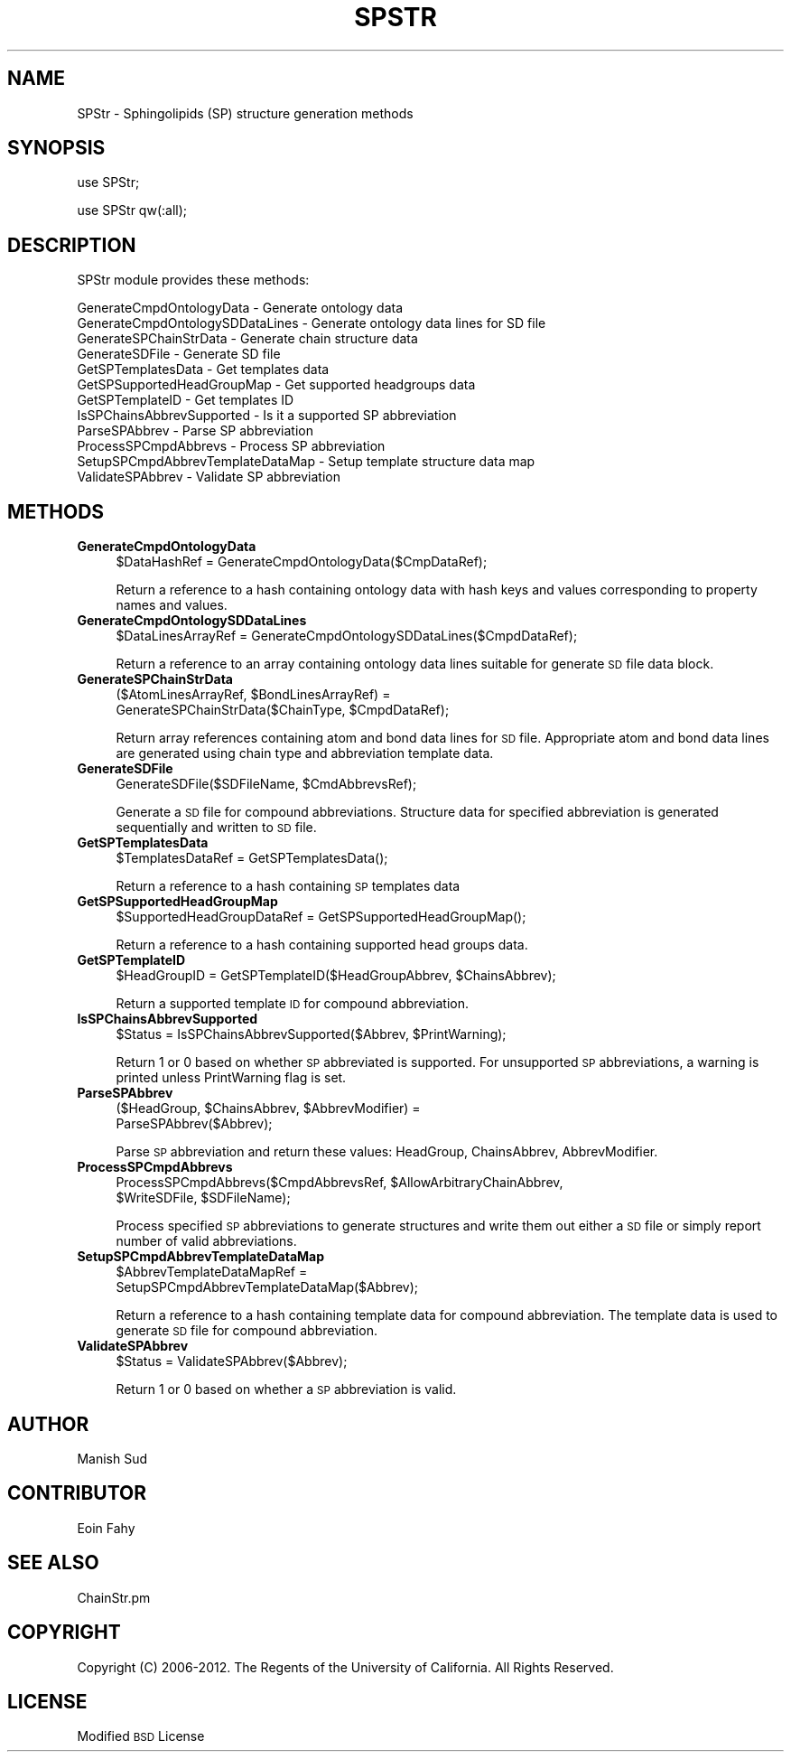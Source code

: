 .\" Automatically generated by Pod::Man 2.22 (Pod::Simple 3.07)
.\"
.\" Standard preamble:
.\" ========================================================================
.de Sp \" Vertical space (when we can't use .PP)
.if t .sp .5v
.if n .sp
..
.de Vb \" Begin verbatim text
.ft CW
.nf
.ne \\$1
..
.de Ve \" End verbatim text
.ft R
.fi
..
.\" Set up some character translations and predefined strings.  \*(-- will
.\" give an unbreakable dash, \*(PI will give pi, \*(L" will give a left
.\" double quote, and \*(R" will give a right double quote.  \*(C+ will
.\" give a nicer C++.  Capital omega is used to do unbreakable dashes and
.\" therefore won't be available.  \*(C` and \*(C' expand to `' in nroff,
.\" nothing in troff, for use with C<>.
.tr \(*W-
.ds C+ C\v'-.1v'\h'-1p'\s-2+\h'-1p'+\s0\v'.1v'\h'-1p'
.ie n \{\
.    ds -- \(*W-
.    ds PI pi
.    if (\n(.H=4u)&(1m=24u) .ds -- \(*W\h'-12u'\(*W\h'-12u'-\" diablo 10 pitch
.    if (\n(.H=4u)&(1m=20u) .ds -- \(*W\h'-12u'\(*W\h'-8u'-\"  diablo 12 pitch
.    ds L" ""
.    ds R" ""
.    ds C` ""
.    ds C' ""
'br\}
.el\{\
.    ds -- \|\(em\|
.    ds PI \(*p
.    ds L" ``
.    ds R" ''
'br\}
.\"
.\" Escape single quotes in literal strings from groff's Unicode transform.
.ie \n(.g .ds Aq \(aq
.el       .ds Aq '
.\"
.\" If the F register is turned on, we'll generate index entries on stderr for
.\" titles (.TH), headers (.SH), subsections (.SS), items (.Ip), and index
.\" entries marked with X<> in POD.  Of course, you'll have to process the
.\" output yourself in some meaningful fashion.
.ie \nF \{\
.    de IX
.    tm Index:\\$1\t\\n%\t"\\$2"
..
.    nr % 0
.    rr F
.\}
.el \{\
.    de IX
..
.\}
.\"
.\" Accent mark definitions (@(#)ms.acc 1.5 88/02/08 SMI; from UCB 4.2).
.\" Fear.  Run.  Save yourself.  No user-serviceable parts.
.    \" fudge factors for nroff and troff
.if n \{\
.    ds #H 0
.    ds #V .8m
.    ds #F .3m
.    ds #[ \f1
.    ds #] \fP
.\}
.if t \{\
.    ds #H ((1u-(\\\\n(.fu%2u))*.13m)
.    ds #V .6m
.    ds #F 0
.    ds #[ \&
.    ds #] \&
.\}
.    \" simple accents for nroff and troff
.if n \{\
.    ds ' \&
.    ds ` \&
.    ds ^ \&
.    ds , \&
.    ds ~ ~
.    ds /
.\}
.if t \{\
.    ds ' \\k:\h'-(\\n(.wu*8/10-\*(#H)'\'\h"|\\n:u"
.    ds ` \\k:\h'-(\\n(.wu*8/10-\*(#H)'\`\h'|\\n:u'
.    ds ^ \\k:\h'-(\\n(.wu*10/11-\*(#H)'^\h'|\\n:u'
.    ds , \\k:\h'-(\\n(.wu*8/10)',\h'|\\n:u'
.    ds ~ \\k:\h'-(\\n(.wu-\*(#H-.1m)'~\h'|\\n:u'
.    ds / \\k:\h'-(\\n(.wu*8/10-\*(#H)'\z\(sl\h'|\\n:u'
.\}
.    \" troff and (daisy-wheel) nroff accents
.ds : \\k:\h'-(\\n(.wu*8/10-\*(#H+.1m+\*(#F)'\v'-\*(#V'\z.\h'.2m+\*(#F'.\h'|\\n:u'\v'\*(#V'
.ds 8 \h'\*(#H'\(*b\h'-\*(#H'
.ds o \\k:\h'-(\\n(.wu+\w'\(de'u-\*(#H)/2u'\v'-.3n'\*(#[\z\(de\v'.3n'\h'|\\n:u'\*(#]
.ds d- \h'\*(#H'\(pd\h'-\w'~'u'\v'-.25m'\f2\(hy\fP\v'.25m'\h'-\*(#H'
.ds D- D\\k:\h'-\w'D'u'\v'-.11m'\z\(hy\v'.11m'\h'|\\n:u'
.ds th \*(#[\v'.3m'\s+1I\s-1\v'-.3m'\h'-(\w'I'u*2/3)'\s-1o\s+1\*(#]
.ds Th \*(#[\s+2I\s-2\h'-\w'I'u*3/5'\v'-.3m'o\v'.3m'\*(#]
.ds ae a\h'-(\w'a'u*4/10)'e
.ds Ae A\h'-(\w'A'u*4/10)'E
.    \" corrections for vroff
.if v .ds ~ \\k:\h'-(\\n(.wu*9/10-\*(#H)'\s-2\u~\d\s+2\h'|\\n:u'
.if v .ds ^ \\k:\h'-(\\n(.wu*10/11-\*(#H)'\v'-.4m'^\v'.4m'\h'|\\n:u'
.    \" for low resolution devices (crt and lpr)
.if \n(.H>23 .if \n(.V>19 \
\{\
.    ds : e
.    ds 8 ss
.    ds o a
.    ds d- d\h'-1'\(ga
.    ds D- D\h'-1'\(hy
.    ds th \o'bp'
.    ds Th \o'LP'
.    ds ae ae
.    ds Ae AE
.\}
.rm #[ #] #H #V #F C
.\" ========================================================================
.\"
.IX Title "SPSTR 1"
.TH SPSTR 1 "2012-09-04" "perl v5.10.1" "LipidMAPSTools"
.\" For nroff, turn off justification.  Always turn off hyphenation; it makes
.\" way too many mistakes in technical documents.
.if n .ad l
.nh
.SH "NAME"
SPStr \- Sphingolipids (SP) structure generation methods
.SH "SYNOPSIS"
.IX Header "SYNOPSIS"
use SPStr;
.PP
use SPStr qw(:all);
.SH "DESCRIPTION"
.IX Header "DESCRIPTION"
SPStr module provides these methods:
.PP
.Vb 12
\&    GenerateCmpdOntologyData \- Generate ontology data
\&    GenerateCmpdOntologySDDataLines \- Generate ontology data lines for SD file
\&    GenerateSPChainStrData \- Generate chain structure data
\&    GenerateSDFile \- Generate SD file
\&    GetSPTemplatesData \- Get templates data
\&    GetSPSupportedHeadGroupMap \- Get supported headgroups data
\&    GetSPTemplateID \- Get templates ID
\&    IsSPChainsAbbrevSupported \- Is it a supported SP abbreviation
\&    ParseSPAbbrev \- Parse SP abbreviation
\&    ProcessSPCmpdAbbrevs \- Process SP abbreviation
\&    SetupSPCmpdAbbrevTemplateDataMap \- Setup template structure data map
\&    ValidateSPAbbrev \- Validate SP abbreviation
.Ve
.SH "METHODS"
.IX Header "METHODS"
.IP "\fBGenerateCmpdOntologyData\fR" 4
.IX Item "GenerateCmpdOntologyData"
.Vb 1
\&    $DataHashRef = GenerateCmpdOntologyData($CmpDataRef);
.Ve
.Sp
Return a reference to a hash containing ontology data with hash keys and values
corresponding to property names and values.
.IP "\fBGenerateCmpdOntologySDDataLines\fR" 4
.IX Item "GenerateCmpdOntologySDDataLines"
.Vb 1
\&    $DataLinesArrayRef = GenerateCmpdOntologySDDataLines($CmpdDataRef);
.Ve
.Sp
Return a reference to an array containing ontology data lines suitable for
generate \s-1SD\s0 file data block.
.IP "\fBGenerateSPChainStrData\fR" 4
.IX Item "GenerateSPChainStrData"
.Vb 2
\&    ($AtomLinesArrayRef, $BondLinesArrayRef) =
\&       GenerateSPChainStrData($ChainType, $CmpdDataRef);
.Ve
.Sp
Return array references containing atom and bond data lines for \s-1SD\s0 file. Appropriate atom
and bond data lines are generated using chain type and abbreviation template data.
.IP "\fBGenerateSDFile\fR" 4
.IX Item "GenerateSDFile"
.Vb 1
\&    GenerateSDFile($SDFileName, $CmdAbbrevsRef);
.Ve
.Sp
Generate a \s-1SD\s0 file for compound abbreviations. Structure data for specified abbreviation
is generated sequentially and written to \s-1SD\s0 file.
.IP "\fBGetSPTemplatesData\fR" 4
.IX Item "GetSPTemplatesData"
.Vb 1
\&    $TemplatesDataRef = GetSPTemplatesData();
.Ve
.Sp
Return a reference to a hash containing \s-1SP\s0 templates data
.IP "\fBGetSPSupportedHeadGroupMap\fR" 4
.IX Item "GetSPSupportedHeadGroupMap"
.Vb 1
\&    $SupportedHeadGroupDataRef = GetSPSupportedHeadGroupMap();
.Ve
.Sp
Return a reference to a hash containing supported head groups data.
.IP "\fBGetSPTemplateID\fR" 4
.IX Item "GetSPTemplateID"
.Vb 1
\&    $HeadGroupID = GetSPTemplateID($HeadGroupAbbrev, $ChainsAbbrev);
.Ve
.Sp
Return a supported template \s-1ID\s0 for compound abbreviation.
.IP "\fBIsSPChainsAbbrevSupported\fR" 4
.IX Item "IsSPChainsAbbrevSupported"
.Vb 1
\&    $Status = IsSPChainsAbbrevSupported($Abbrev, $PrintWarning);
.Ve
.Sp
Return 1 or 0 based on whether \s-1SP\s0 abbreviated is supported. For unsupported \s-1SP\s0 abbreviations,
a warning is printed unless PrintWarning flag is set.
.IP "\fBParseSPAbbrev\fR" 4
.IX Item "ParseSPAbbrev"
.Vb 2
\&    ($HeadGroup, $ChainsAbbrev, $AbbrevModifier) =
\&       ParseSPAbbrev($Abbrev);
.Ve
.Sp
Parse \s-1SP\s0 abbreviation and return these values: HeadGroup, ChainsAbbrev,
AbbrevModifier.
.IP "\fBProcessSPCmpdAbbrevs\fR" 4
.IX Item "ProcessSPCmpdAbbrevs"
.Vb 2
\&    ProcessSPCmpdAbbrevs($CmpdAbbrevsRef, $AllowArbitraryChainAbbrev,
\&                         $WriteSDFile, $SDFileName);
.Ve
.Sp
Process specified \s-1SP\s0 abbreviations to generate structures and write them out either
a \s-1SD\s0 file or simply report number of valid abbreviations.
.IP "\fBSetupSPCmpdAbbrevTemplateDataMap\fR" 4
.IX Item "SetupSPCmpdAbbrevTemplateDataMap"
.Vb 2
\&    $AbbrevTemplateDataMapRef =
\&       SetupSPCmpdAbbrevTemplateDataMap($Abbrev);
.Ve
.Sp
Return a reference to a hash containing template data for compound abbreviation. The
template data is used to generate \s-1SD\s0 file for compound abbreviation.
.IP "\fBValidateSPAbbrev\fR" 4
.IX Item "ValidateSPAbbrev"
.Vb 1
\&    $Status = ValidateSPAbbrev($Abbrev);
.Ve
.Sp
Return 1 or 0 based on whether a \s-1SP\s0 abbreviation is valid.
.SH "AUTHOR"
.IX Header "AUTHOR"
Manish Sud
.SH "CONTRIBUTOR"
.IX Header "CONTRIBUTOR"
Eoin Fahy
.SH "SEE ALSO"
.IX Header "SEE ALSO"
ChainStr.pm
.SH "COPYRIGHT"
.IX Header "COPYRIGHT"
Copyright (C) 2006\-2012. The Regents of the University of California. All Rights Reserved.
.SH "LICENSE"
.IX Header "LICENSE"
Modified \s-1BSD\s0 License
